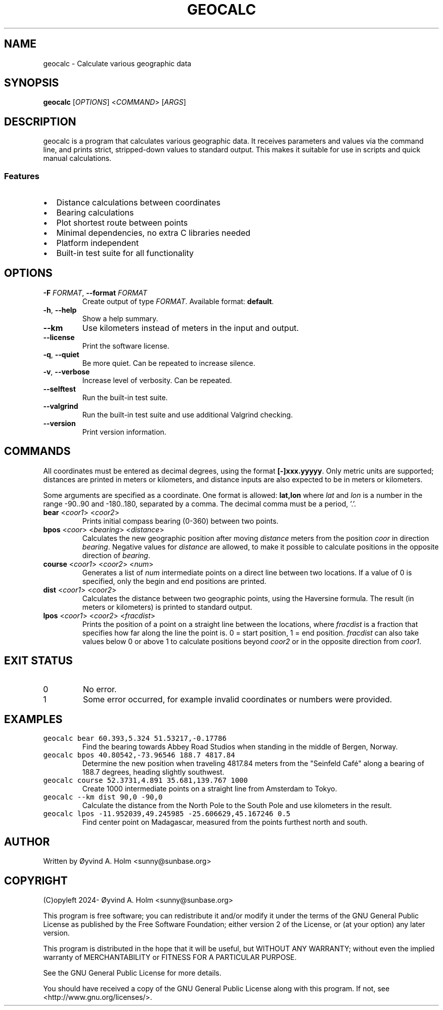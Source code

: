 .\" geocalc.1.man
.\" File ID: f97aa59c-92bb-11ef-95a5-83850402c3ce
.TH GEOCALC 1 "RPL_DATE" "geocalc\-RPL_VERSION"
.SH NAME
geocalc \- Calculate various geographic data
.SH SYNOPSIS
.B geocalc
[\fIOPTIONS\fP] <\fICOMMAND\fP> [\fIARGS\fP]
.SH DESCRIPTION
geocalc is a program that calculates various geographic data. It receives 
parameters and values via the command line, and prints strict, stripped-down 
values to standard output. This makes it suitable for use in scripts and quick 
manual calculations.
.SS Features
.IP \[bu] 2
Distance calculations between coordinates
.IP \[bu] 2
Bearing calculations
.IP \[bu] 2
Plot shortest route between points
.IP \[bu] 2
Minimal dependencies, no extra C libraries needed
.IP \[bu] 2
Platform independent
.IP \[bu] 2
Built-in test suite for all functionality
.SH OPTIONS
.TP
\fB\-F\fP \fIFORMAT\fP, \fB\-\-format\fP \fIFORMAT\fP
Create output of type \fIFORMAT\fP. Available format: \fBdefault\fP.
.TP
\fB\-h\fP, \fB\-\-help\fP
Show a help summary.
.TP
\fB\-\-km\fP
Use kilometers instead of meters in the input and output.
.TP
\fB\-\-license\fP
Print the software license.
.TP
\fB\-q\fP, \fB\-\-quiet\fP
Be more quiet. Can be repeated to increase silence.
.TP
\fB\-v\fP, \fB\-\-verbose\fP
Increase level of verbosity. Can be repeated.
.TP
\fB\-\-selftest\fP
Run the built-in test suite.
.TP
\fB\-\-valgrind\fP
Run the built-in test suite and use additional Valgrind checking.
.TP
\fB\-\-version\fP
Print version information.
.SH COMMANDS
All coordinates must be entered as decimal degrees, using the format 
\fB[\-]xxx.yyyyy\fP. Only metric units are supported; distances are printed in 
meters or kilometers, and distance inputs are also expected to be in meters or 
kilometers.
.PP
Some arguments are specified as a coordinate. One format is allowed: 
\fBlat,lon\fP where \fIlat\fP and \fIlon\fP is a number in the range \-90..90 
and \-180..180, separated by a comma. The decimal comma must be a period, '.'.
.TP
\fBbear\fP <\fIcoor1\fP> <\fIcoor2\fP>
Prints initial compass bearing (0\-360) between two points.
.TP
\fBbpos\fP <\fIcoor\fP> <\fIbearing\fP> <\fIdistance\fP>
Calculates the new geographic position after moving \fIdistance\fP meters from 
the position \fIcoor\fP in direction \fIbearing\fP. Negative values for 
\fIdistance\fP are allowed, to make it possible to calculate positions in the 
opposite direction of \fIbearing\fP.
.TP
\fBcourse\fP <\fIcoor1\fP> <\fIcoor2\fP> <\fInum\fP>
Generates a list of \fInum\fP intermediate points on a direct line between two 
locations. If a value of 0 is specified, only the begin and end positions are 
printed.
.TP
\fBdist\fP <\fIcoor1\fP> <\fIcoor2\fP>
Calculates the distance between two geographic points, using the Haversine 
formula. The result (in meters or kilometers) is printed to standard output.
.TP
\fBlpos\fP <\fIcoor1\fP> <\fIcoor2\fP> <\fIfracdist\fP>
Prints the position of a point on a straight line between the locations, where 
\fIfracdist\fP is a fraction that specifies how far along the line the point 
is. 0 = start position, 1 = end position. \fIfracdist\fP can also take values 
below 0 or above 1 to calculate positions beyond \fIcoor2\fP or in the opposite 
direction from \fIcoor1\fP.
.SH EXIT STATUS
.TP
0
No error.
.TP
1
Some error occurred, for example invalid coordinates or numbers were provided.
.SH EXAMPLES
.TP
\fCgeocalc bear 60.393,5.324 51.53217,\-0.17786\fP
Find the bearing towards Abbey Road Studios when standing in the middle of 
Bergen, Norway.
.TP
\fCgeocalc bpos 40.80542,\-73.96546 188.7 4817.84\fP
Determine the new position when traveling 4817.84 meters from the "Seinfeld 
Café" along a bearing of 188.7 degrees, heading slightly southwest.
.TP
\fCgeocalc course 52.3731,4.891 35.681,139.767 1000\fP
Create 1000 intermediate points on a straight line from Amsterdam to Tokyo.
.TP
\fCgeocalc \-\-km dist 90,0 \-90,0\fP
Calculate the distance from the North Pole to the South Pole and use kilometers 
in the result.
.TP
\fCgeocalc lpos \-11.952039,49.245985 \-25.606629,45.167246 0.5\fP
Find center point on Madagascar, measured from the points furthest north and 
south.
.SH AUTHOR
Written by \[/O]yvind A.\& Holm <sunny@sunbase.org>
.SH COPYRIGHT
(C)opyleft 2024\- \[/O]yvind A.\& Holm <sunny@sunbase.org>
.PP
This program is free software; you can redistribute it and/or modify it under 
the terms of the GNU General Public License as published by the Free Software 
Foundation; either version 2 of the License, or (at your option) any later 
version.
.PP
This program is distributed in the hope that it will be useful, but WITHOUT ANY 
WARRANTY; without even the implied warranty of MERCHANTABILITY or FITNESS FOR A 
PARTICULAR PURPOSE.
.PP
See the GNU General Public License for more details.
.PP
You should have received a copy of the GNU General Public License along with 
this program. If not, see <http://www.gnu.org/licenses/>.
